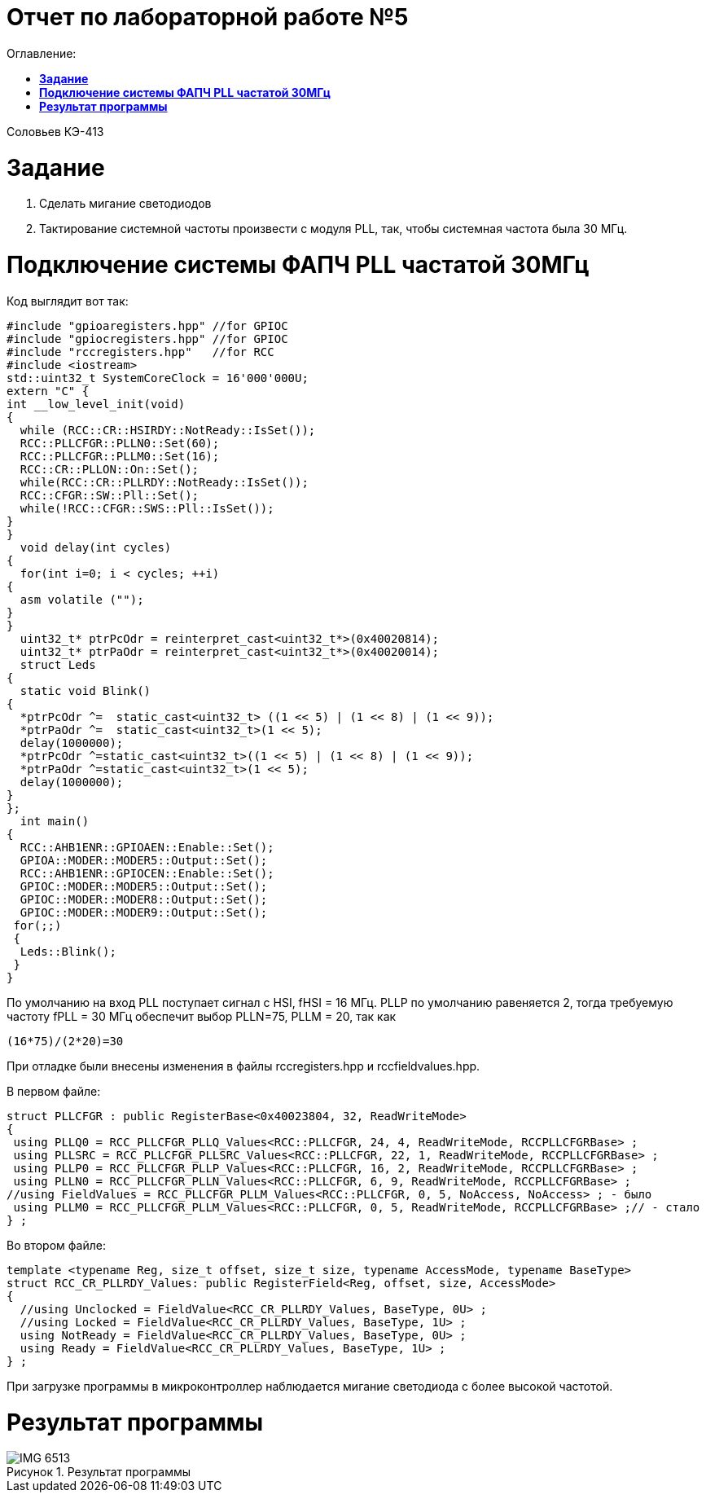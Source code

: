 :figure-caption: Рисунок

= Отчет по лабораторной работе №5
:toc:
:toc-title: Оглавление:

Соловьев КЭ-413 +

= *Задание* +

. Сделать мигание светодиодов
. Тактирование системной частоты произвести с модуля PLL, так, чтобы системная частота была 30 МГц.

= *Подключение системы ФАПЧ PLL частатой 30МГц*

Код выглядит вот так:

[source, c]
#include "gpioaregisters.hpp" //for GPIOC
#include "gpiocregisters.hpp" //for GPIOC
#include "rccregisters.hpp"   //for RCC
#include <iostream>
std::uint32_t SystemCoreClock = 16'000'000U;
extern "C" {
int __low_level_init(void)
{
  while (RCC::CR::HSIRDY::NotReady::IsSet());
  RCC::PLLCFGR::PLLN0::Set(60);
  RCC::PLLCFGR::PLLM0::Set(16);
  RCC::CR::PLLON::On::Set();
  while(RCC::CR::PLLRDY::NotReady::IsSet());
  RCC::CFGR::SW::Pll::Set();
  while(!RCC::CFGR::SWS::Pll::IsSet());
}
}
  void delay(int cycles)
{
  for(int i=0; i < cycles; ++i)
{
  asm volatile ("");
}
}
  uint32_t* ptrPcOdr = reinterpret_cast<uint32_t*>(0x40020814);
  uint32_t* ptrPaOdr = reinterpret_cast<uint32_t*>(0x40020014);
  struct Leds
{
  static void Blink()
{
  *ptrPcOdr ^=  static_cast<uint32_t> ((1 << 5) | (1 << 8) | (1 << 9));
  *ptrPaOdr ^=  static_cast<uint32_t>(1 << 5);
  delay(1000000);
  *ptrPcOdr ^=static_cast<uint32_t>((1 << 5) | (1 << 8) | (1 << 9));
  *ptrPaOdr ^=static_cast<uint32_t>(1 << 5);
  delay(1000000);
}
};
  int main()
{
  RCC::AHB1ENR::GPIOAEN::Enable::Set();
  GPIOA::MODER::MODER5::Output::Set();
  RCC::AHB1ENR::GPIOCEN::Enable::Set();
  GPIOC::MODER::MODER5::Output::Set();
  GPIOC::MODER::MODER8::Output::Set();
  GPIOC::MODER::MODER9::Output::Set();
 for(;;)
 {
  Leds::Blink();
 }
}

По умолчанию на вход PLL поступает сигнал с HSI, fHSI = 16 МГц. PLLP по умолчанию равеняется 2, тогда требуемую частоту fPLL = 30 МГц обеспечит выбор PLLN=75, PLLM = 20, так как

 (16*75)/(2*20)=30

При отладке были внесены изменения в файлы rccregisters.hpp и rccfieldvalues.hpp.

В первом файле:

[source, c]
struct PLLCFGR : public RegisterBase<0x40023804, 32, ReadWriteMode>
{
 using PLLQ0 = RCC_PLLCFGR_PLLQ_Values<RCC::PLLCFGR, 24, 4, ReadWriteMode, RCCPLLCFGRBase> ;
 using PLLSRC = RCC_PLLCFGR_PLLSRC_Values<RCC::PLLCFGR, 22, 1, ReadWriteMode, RCCPLLCFGRBase> ;
 using PLLP0 = RCC_PLLCFGR_PLLP_Values<RCC::PLLCFGR, 16, 2, ReadWriteMode, RCCPLLCFGRBase> ;
 using PLLN0 = RCC_PLLCFGR_PLLN_Values<RCC::PLLCFGR, 6, 9, ReadWriteMode, RCCPLLCFGRBase> ;
//using FieldValues = RCC_PLLCFGR_PLLM_Values<RCC::PLLCFGR, 0, 5, NoAccess, NoAccess> ; - было
 using PLLM0 = RCC_PLLCFGR_PLLM_Values<RCC::PLLCFGR, 0, 5, ReadWriteMode, RCCPLLCFGRBase> ;// - стало
} ;

Во втором файле:
[source, c]
template <typename Reg, size_t offset, size_t size, typename AccessMode, typename BaseType>
struct RCC_CR_PLLRDY_Values: public RegisterField<Reg, offset, size, AccessMode>
{
  //using Unclocked = FieldValue<RCC_CR_PLLRDY_Values, BaseType, 0U> ;
  //using Locked = FieldValue<RCC_CR_PLLRDY_Values, BaseType, 1U> ;
  using NotReady = FieldValue<RCC_CR_PLLRDY_Values, BaseType, 0U> ;
  using Ready = FieldValue<RCC_CR_PLLRDY_Values, BaseType, 1U> ;
} ;

При загрузке программы в микроконтроллер наблюдается мигание светодиода с более высокой частотой.

= *Результат программы*

.Результат программы
image::IMG_6513.gif[]

